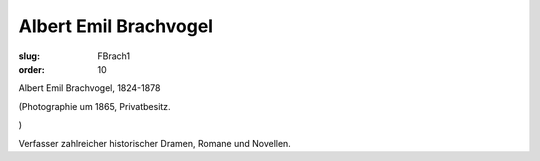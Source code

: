 Albert Emil Brachvogel
======================

:slug: FBrach1
:order: 10

Albert Emil Brachvogel, 1824-1878

.. class:: source

  (Photographie um 1865, Privatbesitz.

.. class:: source

  )

Verfasser zahlreicher historischer Dramen, Romane und Novellen.
